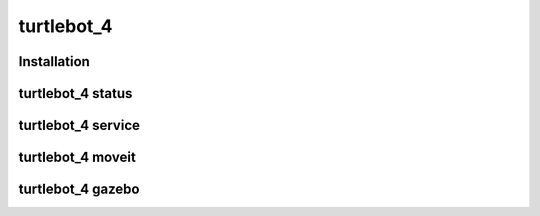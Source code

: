 turtlebot_4
=====

.. _installation:

Installation
------------


turtlebot_4 status
----------------


turtlebot_4 service
----------------


turtlebot_4 moveit
----------------


turtlebot_4 gazebo
----------------